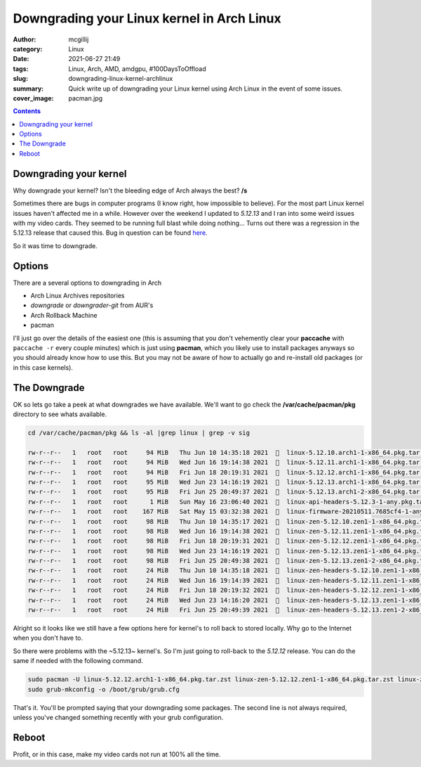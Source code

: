 Downgrading your Linux kernel in Arch Linux
###########################################

:author: mcgillij
:category: Linux
:date: 2021-06-27 21:49
:tags: Linux, Arch, AMD, amdgpu, #100DaysToOffload
:slug: downgrading-linux-kernel-archlinux
:summary: Quick write up of downgrading your Linux kernel using Arch Linux in the event of some issues.
:cover_image: pacman.jpg

.. contents::

Downgrading your kernel
***********************

Why downgrade your kernel? Isn't the bleeding edge of Arch always the best? **/s**

Sometimes there are bugs in computer programs (I know right, how impossible to believe). For the most part Linux kernel issues haven't affected me in a while. However over the weekend I updated to *5.12.13* and I ran into some weird issues with my video cards. They seemed to be running full blast while doing nothing... Turns out there was a regression in the 5.12.13 release that caused this. Bug in question can be found `here <https://gitlab.freedesktop.org/drm/amd/-/issues/1632>`_.

So it was time to downgrade.

Options
*******

There are a several options to downgrading in Arch

- Arch Linux Archives repositories
- *downgrade* or *downgrader-git* from AUR's
- Arch Rollback Machine
- pacman

I'll just go over the details of the easiest one (this is assuming that you don't vehemently clear your **paccache** with ``paccache -r`` every couple minutes) which is just using **pacman**, which you likely use to install packages anyways so you should already know how to use this. But you may not be aware of how to actually go and re-install old packages (or in this case kernels).

The Downgrade
*************

OK so lets go take a peek at what downgrades we have available. We'll want to go check the **/var/cache/pacman/pkg** directory to see whats available.

.. code-block:: bash

   cd /var/cache/pacman/pkg && ls -al |grep linux | grep -v sig

   rw-r--r--   1   root   root     94 MiB   Thu Jun 10 14:35:18 2021    linux-5.12.10.arch1-1-x86_64.pkg.tar.zst
   rw-r--r--   1   root   root     94 MiB   Wed Jun 16 19:14:38 2021    linux-5.12.11.arch1-1-x86_64.pkg.tar.zst
   rw-r--r--   1   root   root     94 MiB   Fri Jun 18 20:19:31 2021    linux-5.12.12.arch1-1-x86_64.pkg.tar.zst
   rw-r--r--   1   root   root     95 MiB   Wed Jun 23 14:16:19 2021    linux-5.12.13.arch1-1-x86_64.pkg.tar.zst
   rw-r--r--   1   root   root     95 MiB   Fri Jun 25 20:49:37 2021    linux-5.12.13.arch1-2-x86_64.pkg.tar.zst
   rw-r--r--   1   root   root      1 MiB   Sun May 16 23:06:40 2021    linux-api-headers-5.12.3-1-any.pkg.tar.zst
   rw-r--r--   1   root   root    167 MiB   Sat May 15 03:32:38 2021    linux-firmware-20210511.7685cf4-1-any.pkg.tar.zst
   rw-r--r--   1   root   root     98 MiB   Thu Jun 10 14:35:17 2021    linux-zen-5.12.10.zen1-1-x86_64.pkg.tar.zst
   rw-r--r--   1   root   root     98 MiB   Wed Jun 16 19:14:38 2021    linux-zen-5.12.11.zen1-1-x86_64.pkg.tar.zst
   rw-r--r--   1   root   root     98 MiB   Fri Jun 18 20:19:31 2021    linux-zen-5.12.12.zen1-1-x86_64.pkg.tar.zst
   rw-r--r--   1   root   root     98 MiB   Wed Jun 23 14:16:19 2021    linux-zen-5.12.13.zen1-1-x86_64.pkg.tar.zst
   rw-r--r--   1   root   root     98 MiB   Fri Jun 25 20:49:38 2021    linux-zen-5.12.13.zen1-2-x86_64.pkg.tar.zst
   rw-r--r--   1   root   root     24 MiB   Thu Jun 10 14:35:18 2021    linux-zen-headers-5.12.10.zen1-1-x86_64.pkg.tar.zst
   rw-r--r--   1   root   root     24 MiB   Wed Jun 16 19:14:39 2021    linux-zen-headers-5.12.11.zen1-1-x86_64.pkg.tar.zst
   rw-r--r--   1   root   root     24 MiB   Fri Jun 18 20:19:32 2021    linux-zen-headers-5.12.12.zen1-1-x86_64.pkg.tar.zst
   rw-r--r--   1   root   root     24 MiB   Wed Jun 23 14:16:20 2021    linux-zen-headers-5.12.13.zen1-1-x86_64.pkg.tar.zst
   rw-r--r--   1   root   root     24 MiB   Fri Jun 25 20:49:39 2021    linux-zen-headers-5.12.13.zen1-2-x86_64.pkg.tar.zst

Alright so it looks like we still have a few options here for kernel's to roll back to stored locally. Why go to the Internet when you don't have to.

So there were problems with the ~5.12.13~ kernel's. So I'm just going to roll-back to the *5.12.12* release. You can do the same if needed with the following command.

.. code-block:: bash

   sudo pacman -U linux-5.12.12.arch1-1-x86_64.pkg.tar.zst linux-zen-5.12.12.zen1-1-x86_64.pkg.tar.zst linux-zen-headers-5.12.12.zen1-1-x86_64.pkg.tar.zst
   sudo grub-mkconfig -o /boot/grub/grub.cfg

That's it. You'll be prompted saying that your downgrading some packages. The second line is not always required, unless you've changed something recently with your grub configuration.

Reboot
******

Profit, or in this case, make my video cards not run at 100% all the time.
